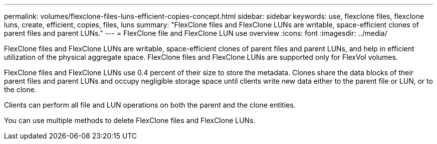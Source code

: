 ---
permalink: volumes/flexclone-files-luns-efficient-copies-concept.html
sidebar: sidebar
keywords: use, flexclone files, flexclone luns, create, efficient, copies, files, luns
summary: "FlexClone files and FlexClone LUNs are writable, space-efficient clones of parent files and parent LUNs."
---
= FlexClone file and FlexClone LUN use overview 
:icons: font
:imagesdir: ../media/

[.lead]
FlexClone files and FlexClone LUNs are writable, space-efficient clones of parent files and parent LUNs, and help in efficient utilization of the physical aggregate space. FlexClone files and FlexClone LUNs are supported only for FlexVol volumes.

FlexClone files and FlexClone LUNs use 0.4 percent of their size to store the metadata. Clones share the data blocks of their parent files and parent LUNs and occupy negligible storage space until clients write new data either to the parent file or LUN, or to the clone.

Clients can perform all file and LUN operations on both the parent and the clone entities.

You can use multiple methods to delete FlexClone files and FlexClone LUNs.
